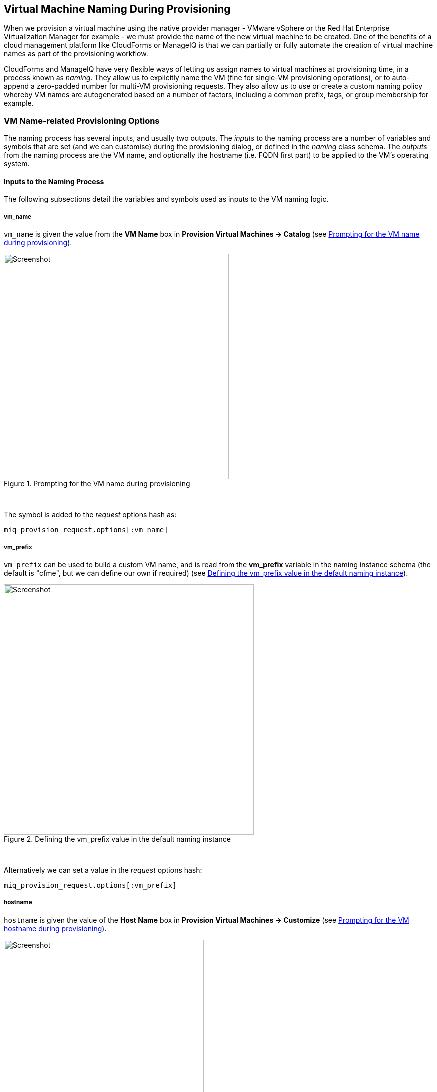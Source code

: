 [[vm-naming-during-provisioning]]
== Virtual Machine Naming During Provisioning

When we provision a virtual machine using the native provider manager - VMware vSphere or the Red Hat Enterprise Virtualization Manager for example - we must provide the name of the new virtual machine to be created. One of the benefits of a cloud management platform like CloudForms or ManageIQ is that we can partially or fully automate the creation of virtual machine names as part of the provisioning workflow.

CloudForms and ManageIQ have very flexible ways of letting us assign names to virtual machines at provisioning time, in a process known as _naming_. They allow us to explicitly name the VM (fine for single-VM provisioning operations), or to auto-append a zero-padded number for multi-VM provisioning requests. They also allow us to use or create a custom naming policy whereby VM names are autogenerated based on a number of factors, including a common prefix, tags, or group membership for example.

=== VM Name-related Provisioning Options

The naming process has several inputs, and usually two outputs. The _inputs_ to the naming process are a number of variables and symbols that are set (and we can customise) during the provisioning dialog, or defined in the _naming_ class schema. The _outputs_ from the naming process are the VM name, and optionally the hostname (i.e. FQDN first part) to be applied to the VM's operating system.

==== Inputs to the Naming Process

The following subsections detail the variables and symbols used as inputs to the VM
naming logic.

===== vm_name

`vm_name` is given the value from the *VM Name* box in *Provision Virtual Machines -> Catalog* (see <<i1>>).

[[i1]]
.Prompting for the VM name during provisioning
image::images/ss1.png[Screenshot,450,align="center"]
{zwsp} +

The symbol is added to the _request_ options hash as:

[source,ruby]
----
miq_provision_request.options[:vm_name]
----

===== vm_prefix

`vm_prefix` can be used to build a custom VM name, and is read from the *vm_prefix* variable in the naming instance schema (the default is "cfme", but we can define our own if required) (see <<i2>>).

[[i2]]
.Defining the vm_prefix value in the default naming instance
image::images/ss2.png[Screenshot,500,align="center"]
{zwsp} +

Alternatively we can set a value in the _request_ options hash:

[source,ruby]
----
miq_provision_request.options[:vm_prefix]
----

===== hostname

`hostname` is given the value of the *Host Name* box in *Provision Virtual Machines -> Customize* (see <<i3>>).

[[i3]]
.Prompting for the VM hostname during provisioning
image::images/ss3.png[Screenshot,400,align="center"]
{zwsp} +

The symbol is added to the _request_ options hash as:

[source,ruby]
----
miq_provision_request.options[:hostname]
----

===== linux_host_name

If a VMware Customization Specification for Linux is used, `linux_host_name` is the _specific name_ extracted from the template. The naming logic uses this to set the operating system hostname.

The symbol is added to the _request_ options hash as:

[source,ruby]
----
miq_provision_request.options[:linux_host_name]
----

===== sysprep_computer_name

If a VMware Customization Specification for Windows is used, `sysprep_computer_name` is the _specific name_ extracted from the template. ManageIQ naming uses this as input to the sysprep process to set the NetBIOS name.

The symbol is added to the _request_ options hash as:

[source,ruby]
----
miq_provision_request.options[:sysprep_computer_name]
----

===== miq_force_unique_name

`miq_force_unique_name` is used internally when provisioning VMs from a service catalog. When the miq_provision _task_ is created for the catalog item VM provision, its options hash key is set as:

[source,ruby]
----
miq_provision.options[:miq_force_unique_name] = [true, 1]
----

==== Outputs from the Naming Process

The symbols discussed in the following subsections are derived by the VM naming
method and added to the _task_ options hash.

===== vm_target_name 

`vm_target_name` represents the new VM name. It is added to the _task_ options hash as:

[source,ruby]
----
miq_provision.options[:vm_target_name]
----

===== vm_target_hostname

`vm_target_hostname` is the VM $(hostname) assigned from the output of the VM naming logic (15 characters for Windows, 63 characters for Linux). It is added to the _task_ options hash as:

[source,ruby]
----
miq_provision.options[:vm_target_hostname]
----

=== Name Processing

Much of the VM naming logic happens in the Rails code that is not exposed to the Automation Engine. This code does however call the naming instance/method defined in the provisioning group profile (the *vmname* field), and we can use this to add our own customisations. The profile-defined naming method writes its suggested name into `$evm.object['vmname']`, which is propagated back to the internal Rails method via a collect. 

If the profile-defined naming method suggests a name that should be numerically suffixed (e.g. `#{vm_name}$n{3}`), then the back-end Rails code will allocate the next free number in the sequence and form the VM name accordingly.

The default profile-defined naming method for Infrastructure VMs in ManageIQ _Capablanca_ is _/Infrastructure/VM/Provisioning/Naming/vmname_. It is a relatively simple method, as follows:

[source,ruby]
----
#
# Description: This is the default vmnaming method
# 1. If VM Name was not chosen during dialog processing then use vm_prefix
#    from dialog else use model and [:environment] tag to generate name
# 2. Else use VM name chosen in dialog
# 3. Then add 3 digit suffix to vm_name
# 4. Added support for dynamic service naming
#

$evm.log("info", "Detected vmdb_object_type:<#{$evm.root['vmdb_object_type']}>")

prov = $evm.root['miq_provision_request'] || \
        $evm.root['miq_provision'] || \
        $evm.root['miq_provision_request_template']

vm_name = prov.get_option(:vm_name).to_s.strip
number_of_vms_being_provisioned = prov.get_option(:number_of_vms)
diamethod = prov.get_option(:vm_prefix).to_s.strip

# If no VM name was chosen during dialog
if vm_name.blank? || vm_name == 'changeme'
  vm_prefix = nil
  vm_prefix ||= $evm.object['vm_prefix']
  $evm.log("info", "vm_name from dialog:<#{vm_name.inspect}> \
        vm_prefix from dialog:<#{diamethod.inspect}> \
        vm_prefix from model:<#{vm_prefix.inspect}>")

  # Get Provisioning Tags for VM Name
  tags = prov.get_tags
  $evm.log("info", "Provisioning Object Tags: #{tags.inspect}")

  # Set a Prefix for VM Naming
  if diamethod.blank?
    vm_name = vm_prefix
  else
    vm_name = diamethod
  end
  $evm.log("info", "VM Naming Prefix: <#{vm_name}>")

  # Check :environment tag
  env = tags[:environment]

  # If environment tag is not nil
  unless env.nil?
    $evm.log("info", "Environment Tag: <#{env}> detected")
    # Get the first 3 characters of the :environment tag
    env_first = env[0, 3]

    vm_name =  "#{vm_name}#{env_first}"
    $evm.log("info", "Updating VM Name: <#{vm_name}>")
  end
  derived_name = "#{vm_name}$n{3}"
else
  if number_of_vms_being_provisioned == 1
    derived_name = "#{vm_name}"
  else
    derived_name = "#{vm_name}$n{3}"
  end
end

$evm.object['vmname'] = derived_name
$evm.log("info", "VM Name: <#{derived_name}>")
----

If we examine this code we can start to see the logic that the virtual machine naming methods use to determine names. There are two main conditions, as follows.

==== Provisioning a Single VM or Instance

Provisioning a single VM from either *Infrastructure -> Virtual Machines -> Lifecycle -> Provision VMs* or from a service catalog will result in the VM being given the value of `:vm_name`, unless `:vm_name` is blank or has the value "changeme". If `:vm_name` is blank or "changeme" then we loop through the logic in the Automation Engine naming method, which assembles a VM name by combining the value of `:vm_prefix` with the first 3 characters of the `:environment` tag (if it exists), and appending three zero-padded digits.

==== Provisioning Multiple VMs or Instances in a Single Request

Provisioning multiple servers from a service catalog will result in the symbol `:miq_force_unique_name` being set to true for each _task_. If `:vm_name` is not blank or "changeme", then the servers will be named as `:vm_name` with "_n\{4}" appended, e.g. server_0001, server_0002, etc. according to the logic in the internal Rails class `MiqProvision::Naming`. In this scenario the profile-defined naming method is not used.

Provisioning multiple servers from *Infrastructure -> Virtual Machines -> Lifecycle -> Provision VMs* will not result in `:miq_force_unique_name` being set to true, and the VM naming logic in the profile-defined naming method will apply. The servers will be given the value of `:vm_name`, appended by three zero-padded digits, for example server001, server002, etc.

=== Customising the Naming Process

We often wish to customise the naming process to our own requirements. For example we might wish to name all servers using a fixed prefix (`:vm_prefix`), followed by the value of the *server_role* tag, followed by a zero-padded digit extension. We can do this using a slight modification of the profile-defined naming method, in conjunction with tagging the servers that we wish to special-case:

[source,ruby]
----
...
prefix = prov.get_option(:vm_prefix).to_s.strip
#
# Special case the any servers tagged with "server_role" - pemcg
#
# Get Provisioning Tags for VM Name
tags = prov.get_tags
#
# Check :server_role tag
#
server_role = tags[:server_role]
unless server_role.nil?
  derived_name = "#{prefix}#{server_role}$n{2}"
  $evm.object['vmname'] = derived_name
  $evm.log("info", "#{@method} - VM Name: <#{derived_name}>") if @debug
  #
  # Exit method
  #
  $evm.log("info", "#{@method} - EVM Automate Method Ended")
  exit MIQ_OK
end
#
# End of special case for servers tagged with "server_role"
#
...
----

We can do this by copying the _/Infrastructure/VM/Provisioning/Naming/default_ instance and _/Infrastructure/VM/Provisioning/Naming/vmname_ method into our own domain, and editing the schema or method accordingly.

=== Summary

As we have seen, the naming process for virtual machines is very flexible, and allows us to create a custom naming scheme for our cloud or virtual infrastructure. The naming logic is called during the processing of the group profile during provisioning, so different user groups can have entirely different VM naming schemes if we wish.

We have also seen that the naming process generates operating system _hostnames_ as well as the virtual machine names. Setting a hostname is an operating system (rather than virtual machine container) function, so we must pass this value to some other process for it to be set.

If we are PXE booting our new Red Hat virtual machines and performing a kickstart installation, then we can inject the hostname value into the kickstart script at run-time. If we are provisioning from fully configured templates then we need to use a VMware _customization specification_ or cloud-init script to perform the hostname injection.

==== Further Reading

https://access.redhat.com/articles/349393[Red Hat CloudForms Management Engine PXE and ISO Provisioning with RHEV]

https://technet.microsoft.com/en-us/library/cc959336.aspx?f=255&MSPPError=-2147217396[Complying with Name Restrictions for Hosts and Domains]

https://blog.serverdensity.com/picking-server-hostnames/[Picking server hostnames]
